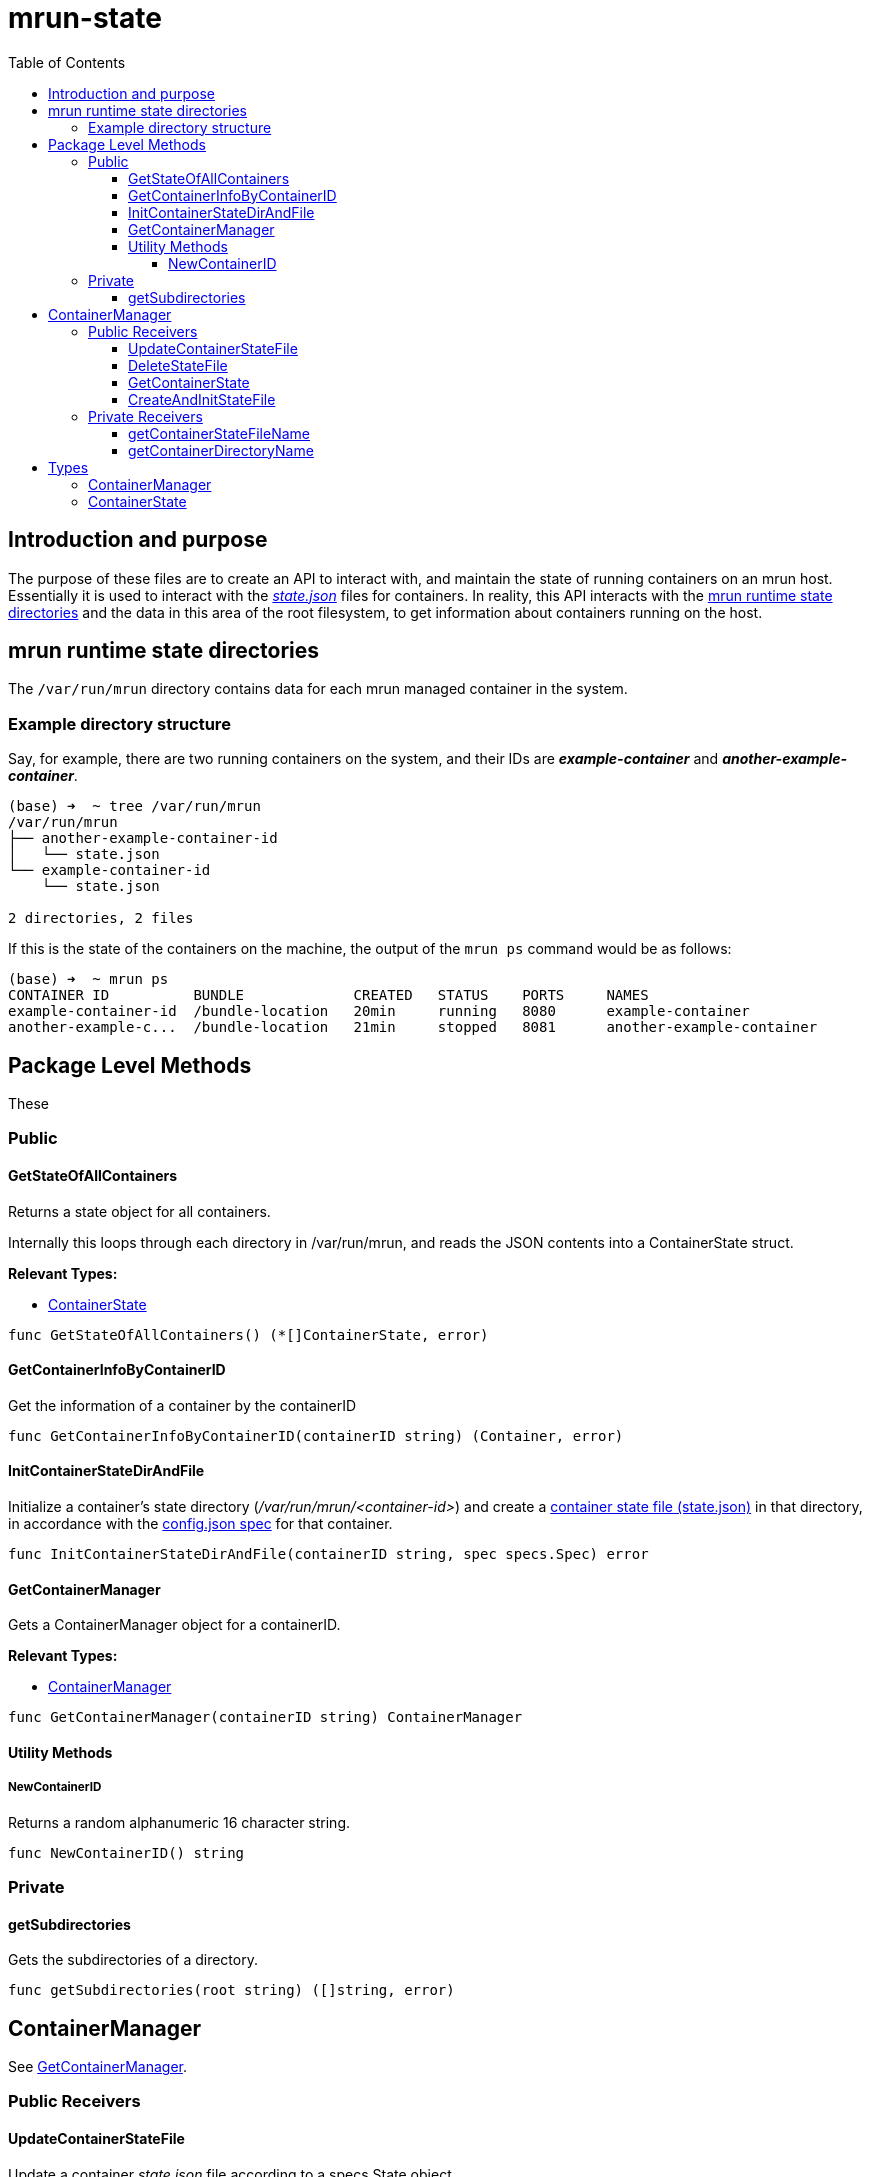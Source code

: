 = mrun-state
:toc:
:toclevels: 5

== Introduction and purpose

The purpose of these files are to create an API to interact with, and maintain the state of running containers on an mrun host. Essentially it is used to interact with the link:https://github.com/opencontainers/runtime-spec/blob/main/runtime.md#state[_state.json_] files for containers. In reality, this API interacts with the <<mrun runtime state directories>> and the data in this area of the root filesystem, to get information about containers running on the host.

== mrun runtime state directories

The `/var/run/mrun` directory contains data for each mrun managed container in the system.

=== Example directory structure

Say, for example, there are two running containers on the system, and their IDs are *_example-container_* and *_another-example-container_*.

[source, bash]
----
(base) ➜  ~ tree /var/run/mrun
/var/run/mrun
├── another-example-container-id
│   └── state.json
└── example-container-id
    └── state.json

2 directories, 2 files
----

If this is the state of the containers on the machine, the output of the `mrun ps` command would be as follows:

[source, bash]
----
(base) ➜  ~ mrun ps
CONTAINER ID          BUNDLE             CREATED   STATUS    PORTS     NAMES
example-container-id  /bundle-location   20min     running   8080      example-container
another-example-c...  /bundle-location   21min     stopped   8081      another-example-container
----

== Package Level Methods

These

=== Public

==== GetStateOfAllContainers

Returns a state object for all containers.

Internally this loops through each directory in /var/run/mrun, and reads the JSON contents into a ContainerState struct.

*Relevant Types:*

- <<ContainerState>>

[source, go]
----
func GetStateOfAllContainers() (*[]ContainerState, error)
----

==== GetContainerInfoByContainerID

Get the information of a container by the containerID

[source, go]
----
func GetContainerInfoByContainerID(containerID string) (Container, error)
----

==== InitContainerStateDirAndFile
Initialize a container's  state directory (_/var/run/mrun/<container-id>_) and create a link:https://github.com/opencontainers/runtime-spec/blob/main/schema/state-schema.json[container state file (state.json)] in that directory, in accordance with the link:https://github.com/opencontainers/runtime-spec/blob/main/schema/config-schema.json[config.json spec] for that container.

[source, go]
----
func InitContainerStateDirAndFile(containerID string, spec specs.Spec) error
----

==== GetContainerManager
Gets a ContainerManager object for a containerID.

*Relevant Types:*

- <<ContainerManager>>

[source, go]
----
func GetContainerManager(containerID string) ContainerManager
----

==== Utility Methods

===== NewContainerID

Returns a random alphanumeric 16 character string.

[source, go]
----
func NewContainerID() string
----

=== Private

==== getSubdirectories

Gets the subdirectories of a directory.

[source, go]
----
func getSubdirectories(root string) ([]string, error)
----

== ContainerManager

See <<GetContainerManager>>.

=== Public Receivers

==== UpdateContainerStateFile

Update a container _state.json_ file according to a specs.State object.

[source, go]
----
func (c *ContainerManager) UpdateContainerStateFile(state specs.State) error
----

==== DeleteStateFile

Remove the directory `/var/run/mrun/<container-id>` and in turn all it's children.

[source, go]
----
func (c *ContainerManager) DeleteStateFile() error
----

==== GetContainerState

Get state of a container from a container's state file.

[source, go]
----
func (c *ContainerManager) GetContainerState() (*specs.State, error)
----

==== CreateAndInitStateFile

Create an empty container state file (`_/var/run/mrun/container-id/state.json_`), and initialize this file with a JSON object representing the state of the container in link:https://github.com/opencontainers/runtime-spec/blob/main/schema/state-schema.json[standard OCI state.json format].

[source, go]
----
func (c *ContainerManager) CreateAndInitStateFile(state *specs.State) error
----

=== Private Receivers

==== getContainerStateFileName

Returns the absolute path of the container state file, i.e. _/var/run/mrun/<container-id>/state.json_.

[source, go]
----
func (c *ContainerManager) getContainerStateFileName() string
----

==== getContainerDirectoryName

Returns absolute path of the container directory, i.e. _/var/run/mrun/<container-id>_

[source, go]
----
func (c *ContainerManager) getContainerDirectoryName() string
----

== Types

==== ContainerManager
[source, go]
----
type ContainerManager struct {
	containerID string
}
----

==== ContainerState
[source, go]
----
type ContainerState struct {
	Name           string
	ID             string
	Command        string
	Status         string
	BundleLocation string
}
----